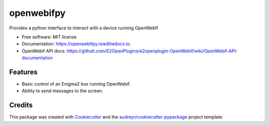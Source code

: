 ===========
openwebifpy
===========


.. image:: https://img.shields.io/pypi/v/openwebifpy.svg
        :target: https://pypi.python.org/pypi/openwebifpy

.. image:: https://github.com/fbradyirl/openwebifpy/workflows/Python%20package/badge.svg
        :target: https://github.com/fbradyirl/openwebifpy/actions

.. image:: https://readthedocs.org/projects/openwebifpy/badge/?version=latest
        :target: https://openwebifpy.readthedocs.io/en/latest/?badge=latest
        :alt: Documentation Status


.. image:: https://pyup.io/repos/github/fbradyirl/openwebifpy/shield.svg
     :target: https://pyup.io/repos/github/fbradyirl/openwebifpy/
     :alt: Updates



Provides a python interface to interact with a device running OpenWebIf


* Free software: MIT license
* Documentation: https://openwebifpy.readthedocs.io.
* OpenWebif API docs: https://github.com/E2OpenPlugins/e2openplugin-OpenWebif/wiki/OpenWebif-API-documentation

Features
--------

* Basic control of an Enigma2 box running OpenWebif.
* Ability to send messages to the screen.

Credits
-------

This package was created with Cookiecutter_ and the `audreyr/cookiecutter-pypackage`_ project template.

.. _Cookiecutter: https://github.com/audreyr/cookiecutter
.. _`audreyr/cookiecutter-pypackage`: https://github.com/audreyr/cookiecutter-pypackage
